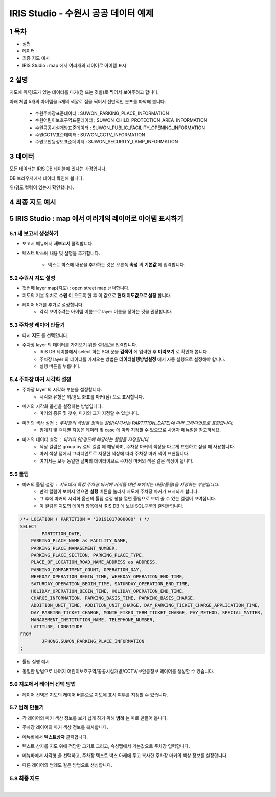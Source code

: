 .. sectnum::

================================================================================
IRIS Studio - 수원시 공공 데이터 예제
================================================================================
    


-----------------
목차
-----------------

- 설명

- 데이터

- 최종 지도 예시

- IRIS Studio : map 에서 여러개의 레이어로 아이템 표시




-----------------
설명
-----------------

지도에 위/경도가 있는 데이터를 마커(점 또는 깃발)로 찍어서 보여주려고 합니다.

아래 처럼 5개의 아이템을 5개의 색깔로 점을 찍어서 전반적인 분포를 파악해 봅니다.

  - 수원주차장표준데이터		 : SUWON_PARKING_PLACE_INFORMATION
  - 수원어린이보호구역표준데이터   : SUWON_CHILD_PROTECTION_AREA_INFORMATION
  - 수원공공시설개방표준데이터     : SUWON_PUBLIC_FACILITY_OPENING_INFORMATION
  - 수원CCTV표준데이터		   : SUWON_CCTV_INFORMATION
  - 수원보안등정보표준데이터	  : SUWON_SECURITY_LAMP_INFORMATION



------------------
데이터 
------------------

모든 데이터는 IRIS DB 테이블에 있다는 가정입니다.

DB 브라우저에서 데이터 확인해 봅니다.

.. image:: ../images/map_suwon/sw_1.png
    :height: 400
    :width: 800
    :scale: 100%
    :alt: DB브라우저에서 데이터 확인-1



위/경도 컬럼이 있는지 확인합니다. 

.. image:: ../images/map_suwon/sw_2.png
    :height: 400
    :width: 800
    :scale: 100%
    :alt: DB브라우저에서 데이터 확인-2



--------------------
최종 지도 예시
--------------------

.. image:: ../images/map_suwon/sw_map01.png
    :height: 450
    :width: 800
    :scale: 100%
    :alt: 수원시 데이터 지도



---------------------------------------------------------------
IRIS Studio : map 에서 여러개의 레이어로 아이템 표시하기 
---------------------------------------------------------------

'''''''''''''''''''''''''''''''''''''''''
새 보고서 생성하기  
'''''''''''''''''''''''''''''''''''''''''

- 보고서 메뉴에서 **새보고서** 클릭합니다.
    
.. image:: ../images/map_suwon/sw_4.png
    :height: 250
    :width: 800
    :scale: 100%
    :alt: 새보고서



- 텍스트 박스에 내용 및 설명을 추가합니다.
    
    - 텍스트 박스에 내용을 추가하는 것은 오른쪽 **속성** 의 **기본값** 에 입력합니다.

.. image:: ../images/map_suwon/sw_map03.png
    :alt: 새보고서



'''''''''''''''''''''''''
수원시 지도 설정
'''''''''''''''''''''''''

- 첫번째 layer map(지도) : open street map 선택합니다.
- 지도의 기본 위치로 **수원** 이 오도록 한 후 이 값으로 **현재 지도값으로 설정**  합니다.

.. image:: ../images/map_suwon/sw_map_layer.png
    :height: 450
    :width: 800
    :scale: 100%
    :alt: map layer



- 레이어 5개를 추가로 설정합니다.
    - 각각 보여주려는 아이템 이름으로 layer 이름을 정하는 것을 권장합니다.

.. image:: ../images/map_suwon/sw_layer_add_1.png
    :height: 250
    :width: 700
    :alt: map layer add



''''''''''''''''''''''''''''''''''
주차장 레이어 만들기
''''''''''''''''''''''''''''''''''

- 다시 **지도** 를 선택합니다.

- 주차장 layer 의 데이터를 가져오기 위한 설정값을 입력합니다.
     - IRIS DB 테이블에서 select 하는 SQL문을  **검색어** 에 입력한 후 **미리보기** 로 확인해 봅니다.
     - 주차장 layer 의 데이터를 가져오는 방법은 **데이터실행방법설정** 에서 자동 실행으로 설정해야 합니다.
     - 실행 버튼을 누릅니다.

.. image:: ../images/map_suwon/sw_map02.png
    :alt: layer_1 data


''''''''''''''''''''''''''''''''''
주차장 마커 시각화 설정
''''''''''''''''''''''''''''''''''

- 주차장 layer 의 시각화 부분을 설정합니다.
    - 시각화 유형은 위/경도 좌표를 마커(점) 으로 표시합니다.
    
.. image:: ../images/map_suwon/sw_map04.png
    :alt: layer_1 마커



- 마커의 시각화 옵션을 설정하는 방법입니다.
    - 마커의 종류 및 갯수, 마커의 크기 지정할 수 있습니다.

.. image:: ../images/map_suwon/sw_map05.png
    :scale: 60%
    :alt: layer_1 마커 사이즈



- 마커의 색상 설정 : 주차장의 색상을 정하는 컬럼(여기서는 PARTITION_DATE)에 따라 그라디언트로 표현합니다.
    - 임계치 및 객체별 자동은 데이터 및 case 에 따라 지정할 수 있으므로 사용자 메뉴얼을 참고하세요.

.. image:: ../images/map_suwon/sw_layer_mk_color.png
    :scale: 60%
    :alt: layer_1 마커 색상




- 마커의 데이터 설정 : 마커의 위/경도에 해당하는 컬럼을 지정합니다.
    - 색상 컬럼은 group by 절의 컬럼 에 해당하며, 주차장 마커의 색상을 다르게 표현하고 샆을 때 사용합니다.
    - 마커 색상 탭에서 그라디언트로 지정한 색상에 따라 주차장 마커 색이 표현됩니다.
    - 여기서는 모두 동일한 날짜의 데이터이므로 주차장 마커의 색은 같은 색상이 됩니다.


.. image:: ../images/map_suwon/sw_layer_mk_data.png
    :scale: 60%
    :alt: layer_1 데이터



'''''''''''''
툴팁
'''''''''''''

- 마커의 툴팁 설정 : 지도에서 특정 주차장 마커에 커서를 대면 보여지는 내용(툴팁)을 지정하는 부분입니다.
    - 만약 컬럼이 보이지 않으면 **실행** 버튼을 눌러서 지도에 주차장 마커가 표시되게 합니다.
    - 그 후에 마커의 시각화 옵션의 툴팁 설정 창을 열면 툴팁으로 보여 줄 수 있는 컬럼이 보여집니다.
    - 이 컬럼은 지도의 데이터 항목에서 IRIS DB 에 보낸 SQL구문의 컬럼들입니다.

.. code::

    /*+ LOCATION ( PARTITION = '20191017000000' ) */ 
    SELECT 
	    PARTITION_DATE, 
        PARKING_PLACE_NAME as FACILITY_NAME, 
        PARKING_PLACE_MANAGEMENT_NUMBER,
        PARKING_PLACE_SECTION, PARKING_PLACE_TYPE,
        PLACE_OF_LOCATION_ROAD_NAME_ADDRESS as ADDRESS,  
        PARKING_COMPARTMENT_COUNT, OPERATION_DAY,
        WEEKDAY_OPERATION_BEGIN_TIME, WEEKDAY_OPERATION_END_TIME, 
        SATURDAY_OPERATION_BEGIN_TIME, SATURDAY_OPERATION_END_TIME, 
        HOLIDAY_OPERATION_BEGIN_TIME, HOLIDAY_OPERATION_END_TIME, 
        CHARGE_INFORMATION, PARKING_BASIS_TIME, PARKING_BASIS_CHARGE, 
        ADDITION_UNIT_TIME, ADDITION_UNIT_CHARGE, DAY_PARKING_TICKET_CHARGE_APPLICATION_TIME, 
        DAY_PARKING_TICKET_CHARGE, MONTH_FIXED_TERM_TICKET_CHARGE, PAY_METHOD, SPECIAL_MATTER, 
        MANAGEMENT_INSTITUTION_NAME, TELEPHONE_NUMBER,
        LATITUDE, LONGITUDE
    FROM 
	    JPHONG.SUWON_PARKING_PLACE_INFORMATION
    ;



.. image:: ../images/map_suwon/sw_layer_mk_tt.png
    :scale: 60%
    :alt: layer_1 마커 툴팁



- 툴팁 실행 예시

.. image:: ../images/map_suwon/sw_layer_mk_tt_2.png
    :alt: layer_1 툴팁 예시


- 동일한 방법으로 나머지 어린이보호구역/공공시설개방/CCTV/보안등정보 레이어를 생성할 수 있습니다.


''''''''''''''''''''''''''''''''''
지도에서 레이터 선택 방법
''''''''''''''''''''''''''''''''''

- 레이어 선택은 지도의 레이어 버튼으로 지도에 표시 여부를 지정할 수 있습니다.

.. image:: ../images/map_suwon/sw_map06.png
    :alt: 레이어 선택



''''''''''''''''''''
범례 만들기
''''''''''''''''''''

- 각 레이어의 마커 색상 정보를 보기 쉽게 하기 위해 **범례** 는 따로 만들어 봅니다.

.. image:: ../images/map_suwon/desc1.png
    :scale: 60%
    :alt: 범례

- 주차장 레이어의 마커 색상 정보를 복사합니다.

.. image:: ../images/map_suwon/desc2.png
    :scale: 60%
    :alt: layer_1 마커

- 메뉴바에서 **텍스트상자** 클릭합니다.

.. image:: ../images/map_suwon/desc3.png
    :scale: 60%
    :alt: 텍스트상자

- 텍스트 상자를 지도 위에 적당한 크기로 그리고, 속성탭에서 기본값으로 주차장 입력합니다.

.. image:: ../images/map_suwon/parking_att.png
    :scale: 60%
    :alt: 주차장범례 속성

- 메뉴바에서 사각형 을 선택하고, 주차장 텍스트 박스 아래에 두고 복사한 주차장 마커의 색상 정보를 설정합니다.

.. image:: ../images/map_suwon/polygon4_att.png
    :scale: 60%
    :alt: 주차장범례 속성

- 다른 레이어의 범례도 같은 방법으로 생성합니다.


''''''''''''''''''''''''''
최종  지도 
''''''''''''''''''''''''''

.. image:: ../images/map_suwon/sw_map01.png
    :alt: 최종

|



